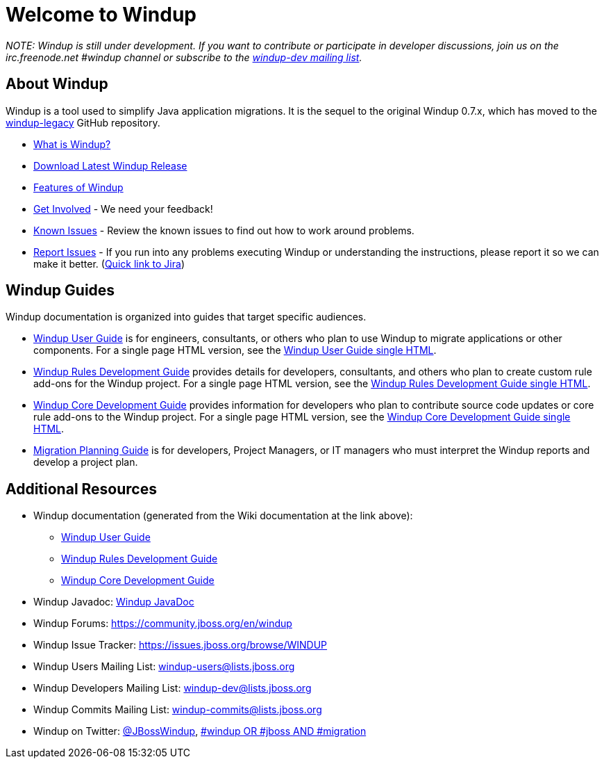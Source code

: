 :ProductName: Windup
:ProductShortName: Windup
:ProductDocUserGuideURL: http://windup.github.io/windup/docs/latest/html/WindupUserGuide.html
:ProductDocRulesGuideURL: http://windup.github.io/windup/docs/latest/html/WindupRulesDevelopmentGuide.html
:ProductDocCoreGuideURL: http://windup.github.io/windup/docs/latest/html/WindupCoreDevelopmentGuide.html

= Welcome to {ProductName}

_NOTE: {ProductName} is still under development. 
If you want to contribute or participate in developer discussions, join us on
the irc.freenode.net #windup channel or subscribe to the https://lists.jboss.org/mailman/listinfo/windup-dev[windup-dev
mailing list]._

// include::News.asciidoc[]

== About {ProductShortName}

{ProductShortName} is a tool used to simplify Java application migrations. It is the 
sequel to the original Windup 0.7.x, which has moved to the 
https://github.com/windup/windup-legacy[windup-legacy] GitHub repository.

* link:What-is-it[What is {ProductShortName}?] 
* https://repository.jboss.org/nexus/service/local/artifact/maven/redirect?r=releases&g=org.jboss.windup&a=windup-distribution&v=LATEST&e=zip&c=offline[Download Latest {ProductName} Release]
* link:Features[Features of {ProductShortName}]
* link:Get-Involved[Get Involved] - We need your feedback!
* link:Known-Issues[Known Issues] - Review the known issues to find out how to work around problems.
* link:Report-Issues[Report Issues] - If you run into any problems executing {ProductName} or understanding the instructions, please report it so we can make it better. (https://issues.jboss.org/browse/WINDUP[Quick link to Jira])

== {ProductName} Guides

{ProductName} documentation is organized into guides that target specific audiences.

* link:./User-Guide[{ProductName} User Guide] is for engineers, consultants, or others who plan to use
{ProductName} to migrate applications or other components. For a single page HTML version, see the {ProductDocUserGuideURL}[{ProductName} User Guide single HTML].
* link:./Rules-Development-Guide[{ProductName} Rules Development Guide] provides details for developers, consultants, and others who plan to create custom rule add-ons for the {ProductName} project. For a single page HTML version, see the {ProductDocRulesGuideURL}[{ProductName} Rules Development Guide single HTML].
* link:./Core-Development-Guide[{ProductName} Core Development Guide] provides information for developers who plan to contribute source code updates or core rule add-ons to the {ProductName} project. For a single page HTML version, see the {ProductDocCoreGuideURL}[{ProductName} Core Development Guide single HTML].
* link:./Migration-Planning-Guide[Migration Planning Guide] is for developers, Project Managers, or IT managers who must interpret the {ProductShortName} reports and develop a project plan.

== Additional Resources

* {ProductShortName} documentation (generated from the Wiki documentation at the link above): 
** {ProductDocUserGuideURL}[{ProductName} User Guide]
** {ProductDocRulesGuideURL}[{ProductName} Rules Development Guide]
** {ProductDocCoreGuideURL}[{ProductName} Core Development Guide]
* {ProductShortName} Javadoc: http://windup.github.io/windup/docs/latest/javadoc[{ProductName} JavaDoc]
* {ProductShortName} Forums: https://community.jboss.org/en/windup
* {ProductShortName} Issue Tracker: https://issues.jboss.org/browse/WINDUP
* {ProductShortName} Users Mailing List: windup-users@lists.jboss.org
* {ProductShortName} Developers Mailing List: windup-dev@lists.jboss.org
* {ProductShortName} Commits Mailing List: windup-commits@lists.jboss.org
* {ProductShortName} on Twitter: https://twitter.com/jbosswindup[@JBossWindup], https://twitter.com/search?q=%23windup%20OR%20%23jboss%20AND%20%23migration&src=typd[#windup OR #jboss AND #migration]
